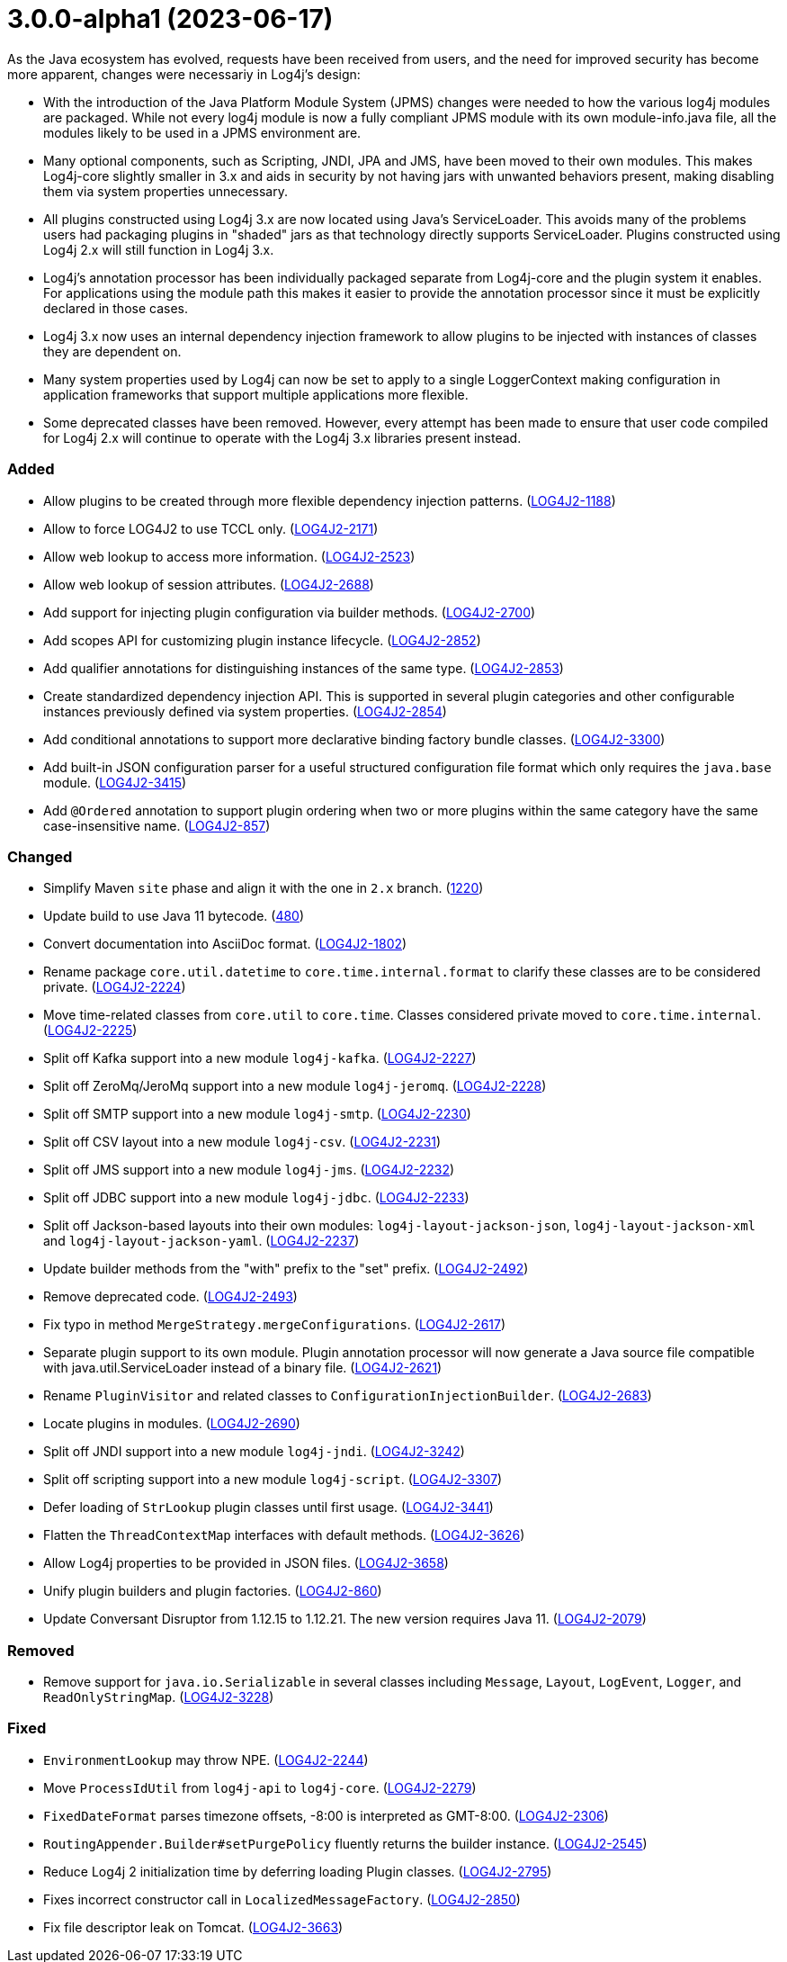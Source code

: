 ////
    Licensed to the Apache Software Foundation (ASF) under one or more
    contributor license agreements.  See the NOTICE file distributed with
    this work for additional information regarding copyright ownership.
    The ASF licenses this file to You under the Apache License, Version 2.0
    (the "License"); you may not use this file except in compliance with
    the License.  You may obtain a copy of the License at

         https://www.apache.org/licenses/LICENSE-2.0

    Unless required by applicable law or agreed to in writing, software
    distributed under the License is distributed on an "AS IS" BASIS,
    WITHOUT WARRANTIES OR CONDITIONS OF ANY KIND, either express or implied.
    See the License for the specific language governing permissions and
    limitations under the License.
////

= 3.0.0-alpha1 (2023-06-17)

As the Java ecosystem has evolved, requests have been received from users, and the need for improved security has
become more apparent, changes were necessariy in Log4j's design:

* With the introduction of the Java Platform Module System (JPMS) changes were needed to how the various log4j modules
are packaged. While not every log4j module is now a fully compliant JPMS module with its own module-info.java file,
all the modules likely to be used in a JPMS environment are.
* Many optional components, such as Scripting, JNDI, JPA and JMS, have been moved to their own modules. This makes
Log4j-core slightly smaller in 3.x and aids in security by not having jars with unwanted behaviors present, making
disabling them via system properties unnecessary.
* All plugins constructed using Log4j 3.x are now located using Java's ServiceLoader. This avoids many of the problems
users had packaging plugins in "shaded" jars as that technology directly supports ServiceLoader. Plugins constructed
using Log4j 2.x will still function in Log4j 3.x.
* Log4j's annotation processor has been individually packaged separate from Log4j-core and the plugin system it enables.
For applications using the module path this makes it easier to provide the annotation processor since it must be
explicitly declared in those cases.
* Log4j 3.x now uses an internal dependency injection framework to allow plugins to be injected with instances of
classes they are dependent on.
* Many system properties used by Log4j can now be set to apply to a single LoggerContext making configuration
in application frameworks that support multiple applications more flexible.
* Some deprecated classes have been removed. However, every attempt has been made to ensure that user code compiled
for Log4j 2.x will continue to operate with the Log4j 3.x libraries present instead.


[#release-notes-3-0-0-alpha1-added]
=== Added

* Allow plugins to be created through more flexible dependency injection patterns. (https://issues.apache.org/jira/browse/LOG4J2-1188[LOG4J2-1188])
* Allow to force LOG4J2 to use TCCL only. (https://issues.apache.org/jira/browse/LOG4J2-2171[LOG4J2-2171])
* Allow web lookup to access more information. (https://issues.apache.org/jira/browse/LOG4J2-2523[LOG4J2-2523])
* Allow web lookup of session attributes. (https://issues.apache.org/jira/browse/LOG4J2-2688[LOG4J2-2688])
* Add support for injecting plugin configuration via builder methods. (https://issues.apache.org/jira/browse/LOG4J2-2700[LOG4J2-2700])
* Add scopes API for customizing plugin instance lifecycle. (https://issues.apache.org/jira/browse/LOG4J2-2852[LOG4J2-2852])
* Add qualifier annotations for distinguishing instances of the same type. (https://issues.apache.org/jira/browse/LOG4J2-2853[LOG4J2-2853])
* Create standardized dependency injection API. This is supported in several plugin categories and other configurable instances previously defined via system properties. (https://issues.apache.org/jira/browse/LOG4J2-2854[LOG4J2-2854])
* Add conditional annotations to support more declarative binding factory bundle classes. (https://issues.apache.org/jira/browse/LOG4J2-3300[LOG4J2-3300])
* Add built-in JSON configuration parser for a useful structured configuration file format which only requires the `java.base` module. (https://issues.apache.org/jira/browse/LOG4J2-3415[LOG4J2-3415])
* Add `@Ordered` annotation to support plugin ordering when two or more plugins within the same category have the same case-insensitive name. (https://issues.apache.org/jira/browse/LOG4J2-857[LOG4J2-857])

[#release-notes-3-0-0-alpha1-changed]
=== Changed

* Simplify Maven `site` phase and align it with the one in `2.x` branch. (https://github.com/apache/logging-log4j2/pull/1220[1220])
* Update build to use Java 11 bytecode. (https://github.com/apache/logging-log4j2/pull/480[480])
* Convert documentation into AsciiDoc format. (https://issues.apache.org/jira/browse/LOG4J2-1802[LOG4J2-1802])
* Rename package `core.util.datetime` to `core.time.internal.format` to clarify these classes are to be considered private. (https://issues.apache.org/jira/browse/LOG4J2-2224[LOG4J2-2224])
* Move time-related classes from `core.util` to `core.time`. Classes considered private moved to `core.time.internal`. (https://issues.apache.org/jira/browse/LOG4J2-2225[LOG4J2-2225])
* Split off Kafka support into a new module `log4j-kafka`. (https://issues.apache.org/jira/browse/LOG4J2-2227[LOG4J2-2227])
* Split off ZeroMq/JeroMq support into a new module `log4j-jeromq`. (https://issues.apache.org/jira/browse/LOG4J2-2228[LOG4J2-2228])
* Split off SMTP support into a new module `log4j-smtp`. (https://issues.apache.org/jira/browse/LOG4J2-2230[LOG4J2-2230])
* Split off CSV layout into a new module `log4j-csv`. (https://issues.apache.org/jira/browse/LOG4J2-2231[LOG4J2-2231])
* Split off JMS support into a new module `log4j-jms`. (https://issues.apache.org/jira/browse/LOG4J2-2232[LOG4J2-2232])
* Split off JDBC support into a new module `log4j-jdbc`. (https://issues.apache.org/jira/browse/LOG4J2-2233[LOG4J2-2233])
* Split off Jackson-based layouts into their own modules: `log4j-layout-jackson-json`, `log4j-layout-jackson-xml` and `log4j-layout-jackson-yaml`. (https://issues.apache.org/jira/browse/LOG4J2-2237[LOG4J2-2237])
* Update builder methods from the "with" prefix to the "set" prefix. (https://issues.apache.org/jira/browse/LOG4J2-2492[LOG4J2-2492])
* Remove deprecated code. (https://issues.apache.org/jira/browse/LOG4J2-2493[LOG4J2-2493])
* Fix typo in method `MergeStrategy.mergeConfigurations`. (https://issues.apache.org/jira/browse/LOG4J2-2617[LOG4J2-2617])
* Separate plugin support to its own module. Plugin annotation processor will now generate a Java source file compatible with java.util.ServiceLoader instead of a binary file. (https://issues.apache.org/jira/browse/LOG4J2-2621[LOG4J2-2621])
* Rename `PluginVisitor` and related classes to `ConfigurationInjectionBuilder`. (https://issues.apache.org/jira/browse/LOG4J2-2683[LOG4J2-2683])
* Locate plugins in modules. (https://issues.apache.org/jira/browse/LOG4J2-2690[LOG4J2-2690])
* Split off JNDI support into a new module `log4j-jndi`. (https://issues.apache.org/jira/browse/LOG4J2-3242[LOG4J2-3242])
* Split off scripting support into a new module `log4j-script`. (https://issues.apache.org/jira/browse/LOG4J2-3307[LOG4J2-3307])
* Defer loading of `StrLookup` plugin classes until first usage. (https://issues.apache.org/jira/browse/LOG4J2-3441[LOG4J2-3441])
* Flatten the `ThreadContextMap` interfaces with default methods. (https://issues.apache.org/jira/browse/LOG4J2-3626[LOG4J2-3626])
* Allow Log4j properties to be provided in JSON files. (https://issues.apache.org/jira/browse/LOG4J2-3658[LOG4J2-3658])
* Unify plugin builders and plugin factories. (https://issues.apache.org/jira/browse/LOG4J2-860[LOG4J2-860])
* Update Conversant Disruptor from 1.12.15 to 1.12.21. The new version requires Java 11. (https://issues.apache.org/jira/browse/LOG4J2-2079[LOG4J2-2079])

[#release-notes-3-0-0-alpha1-removed]
=== Removed

* Remove support for `java.io.Serializable` in several classes including `Message`, `Layout`, `LogEvent`, `Logger`, and `ReadOnlyStringMap`. (https://issues.apache.org/jira/browse/LOG4J2-3228[LOG4J2-3228])

[#release-notes-3-0-0-alpha1-fixed]
=== Fixed

* `EnvironmentLookup` may throw NPE. (https://issues.apache.org/jira/browse/LOG4J2-2244[LOG4J2-2244])
* Move `ProcessIdUtil` from `log4j-api` to `log4j-core`. (https://issues.apache.org/jira/browse/LOG4J2-2279[LOG4J2-2279])
* `FixedDateFormat` parses timezone offsets, -8:00 is interpreted as GMT-8:00. (https://issues.apache.org/jira/browse/LOG4J2-2306[LOG4J2-2306])
* `RoutingAppender.Builder#setPurgePolicy` fluently returns the builder instance. (https://issues.apache.org/jira/browse/LOG4J2-2545[LOG4J2-2545])
* Reduce Log4j 2 initialization time by deferring loading Plugin classes. (https://issues.apache.org/jira/browse/LOG4J2-2795[LOG4J2-2795])
* Fixes incorrect constructor call in `LocalizedMessageFactory`. (https://issues.apache.org/jira/browse/LOG4J2-2850[LOG4J2-2850])
* Fix file descriptor leak on Tomcat. (https://issues.apache.org/jira/browse/LOG4J2-3663[LOG4J2-3663])
